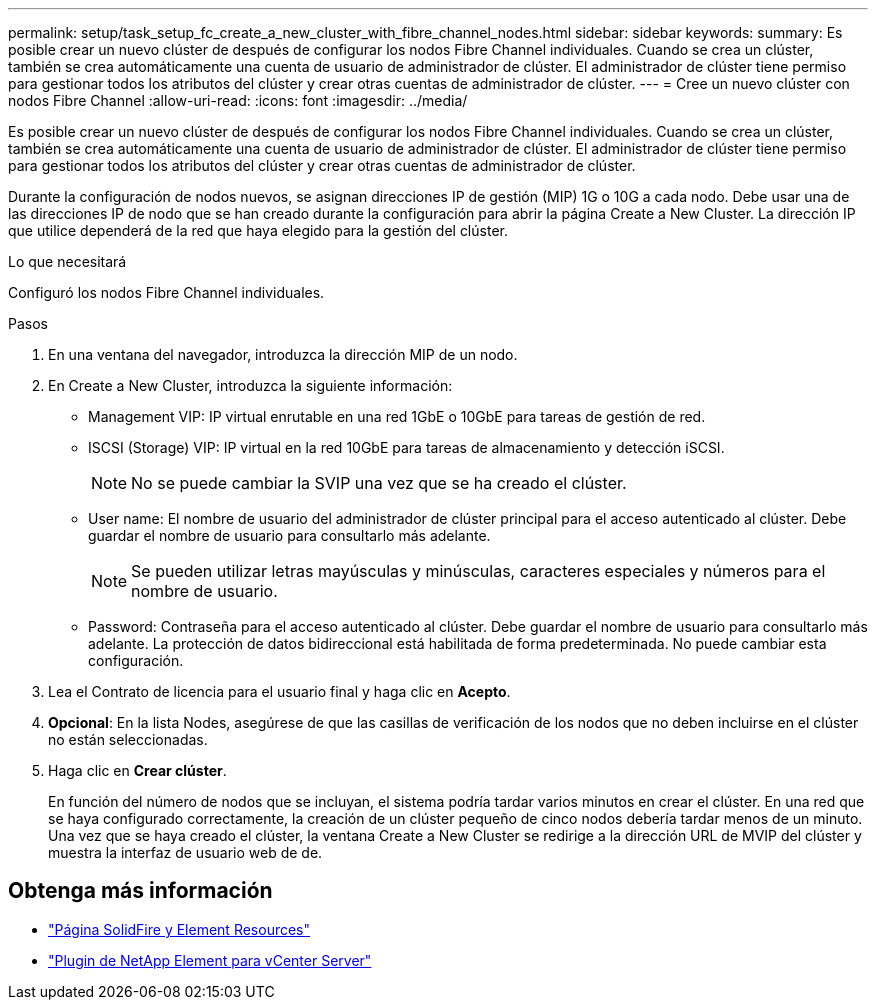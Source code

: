 ---
permalink: setup/task_setup_fc_create_a_new_cluster_with_fibre_channel_nodes.html 
sidebar: sidebar 
keywords:  
summary: Es posible crear un nuevo clúster de después de configurar los nodos Fibre Channel individuales. Cuando se crea un clúster, también se crea automáticamente una cuenta de usuario de administrador de clúster. El administrador de clúster tiene permiso para gestionar todos los atributos del clúster y crear otras cuentas de administrador de clúster. 
---
= Cree un nuevo clúster con nodos Fibre Channel
:allow-uri-read: 
:icons: font
:imagesdir: ../media/


[role="lead"]
Es posible crear un nuevo clúster de después de configurar los nodos Fibre Channel individuales. Cuando se crea un clúster, también se crea automáticamente una cuenta de usuario de administrador de clúster. El administrador de clúster tiene permiso para gestionar todos los atributos del clúster y crear otras cuentas de administrador de clúster.

Durante la configuración de nodos nuevos, se asignan direcciones IP de gestión (MIP) 1G o 10G a cada nodo. Debe usar una de las direcciones IP de nodo que se han creado durante la configuración para abrir la página Create a New Cluster. La dirección IP que utilice dependerá de la red que haya elegido para la gestión del clúster.

.Lo que necesitará
Configuró los nodos Fibre Channel individuales.

.Pasos
. En una ventana del navegador, introduzca la dirección MIP de un nodo.
. En Create a New Cluster, introduzca la siguiente información:
+
** Management VIP: IP virtual enrutable en una red 1GbE o 10GbE para tareas de gestión de red.
** ISCSI (Storage) VIP: IP virtual en la red 10GbE para tareas de almacenamiento y detección iSCSI.
+

NOTE: No se puede cambiar la SVIP una vez que se ha creado el clúster.

** User name: El nombre de usuario del administrador de clúster principal para el acceso autenticado al clúster. Debe guardar el nombre de usuario para consultarlo más adelante.
+

NOTE: Se pueden utilizar letras mayúsculas y minúsculas, caracteres especiales y números para el nombre de usuario.

** Password: Contraseña para el acceso autenticado al clúster. Debe guardar el nombre de usuario para consultarlo más adelante. La protección de datos bidireccional está habilitada de forma predeterminada. No puede cambiar esta configuración.


. Lea el Contrato de licencia para el usuario final y haga clic en *Acepto*.
. *Opcional*: En la lista Nodes, asegúrese de que las casillas de verificación de los nodos que no deben incluirse en el clúster no están seleccionadas.
. Haga clic en *Crear clúster*.
+
En función del número de nodos que se incluyan, el sistema podría tardar varios minutos en crear el clúster. En una red que se haya configurado correctamente, la creación de un clúster pequeño de cinco nodos debería tardar menos de un minuto. Una vez que se haya creado el clúster, la ventana Create a New Cluster se redirige a la dirección URL de MVIP del clúster y muestra la interfaz de usuario web de de.





== Obtenga más información

* https://www.netapp.com/data-storage/solidfire/documentation["Página SolidFire y Element Resources"^]
* https://docs.netapp.com/us-en/vcp/index.html["Plugin de NetApp Element para vCenter Server"^]

